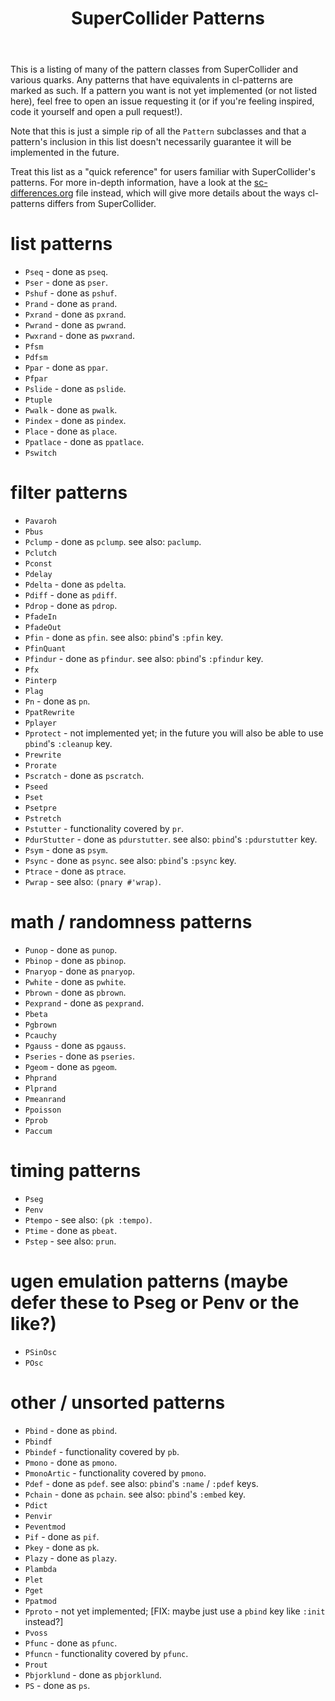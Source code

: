 #+TITLE: SuperCollider Patterns

This is a listing of many of the pattern classes from SuperCollider and various quarks. Any patterns that have equivalents in cl-patterns are marked as such. If a pattern you want is not yet implemented (or not listed here), feel free to open an issue requesting it (or if you're feeling inspired, code it yourself and open a pull request!).

Note that this is just a simple rip of all the ~Pattern~ subclasses and that a pattern's inclusion in this list doesn't necessarily guarantee it will be implemented in the future.

Treat this list as a "quick reference" for users familiar with SuperCollider's patterns. For more in-depth information, have a look at the [[file:sc-differences.org][sc-differences.org]] file instead, which will give more details about the ways cl-patterns differs from SuperCollider.

* list patterns
- ~Pseq~ - done as ~pseq~.
- ~Pser~ - done as ~pser~.
- ~Pshuf~ - done as ~pshuf~.
- ~Prand~ - done as ~prand~.
- ~Pxrand~ - done as ~pxrand~.
- ~Pwrand~ - done as ~pwrand~.
- ~Pwxrand~ - done as ~pwxrand~.
- ~Pfsm~
- ~Pdfsm~
- ~Ppar~ - done as ~ppar~.
- ~Pfpar~
- ~Pslide~ - done as ~pslide~.
- ~Ptuple~
- ~Pwalk~ - done as ~pwalk~.
- ~Pindex~ - done as ~pindex~.
- ~Place~ - done as ~place~.
- ~Ppatlace~ - done as ~ppatlace~.
- ~Pswitch~
* filter patterns
- ~Pavaroh~
- ~Pbus~
- ~Pclump~ - done as ~pclump~. see also: ~paclump~.
- ~Pclutch~
- ~Pconst~
- ~Pdelay~
- ~Pdelta~ - done as ~pdelta~.
- ~Pdiff~ - done as ~pdiff~.
- ~Pdrop~ - done as ~pdrop~.
- ~PfadeIn~
- ~PfadeOut~
- ~Pfin~ - done as ~pfin~. see also: ~pbind~'s ~:pfin~ key.
- ~PfinQuant~
- ~Pfindur~ - done as ~pfindur~. see also: ~pbind~'s ~:pfindur~ key.
- ~Pfx~
- ~Pinterp~
- ~Plag~
- ~Pn~ - done as ~pn~.
- ~PpatRewrite~
- ~Pplayer~
- ~Pprotect~ - not implemented yet; in the future you will also be able to use ~pbind~'s ~:cleanup~ key.
- ~Prewrite~
- ~Prorate~
- ~Pscratch~ - done as ~pscratch~.
- ~Pseed~
- ~Pset~
- ~Psetpre~
- ~Pstretch~
- ~Pstutter~ - functionality covered by ~pr~.
- ~PdurStutter~ - done as ~pdurstutter~. see also: ~pbind~'s ~:pdurstutter~ key.
- ~Psym~ - done as ~psym~.
- ~Psync~ - done as ~psync~. see also: ~pbind~'s ~:psync~ key.
- ~Ptrace~ - done as ~ptrace~.
- ~Pwrap~ - see also: ~(pnary #'wrap)~.
* math / randomness patterns
- ~Punop~ - done as ~punop~.
- ~Pbinop~ - done as ~pbinop~.
- ~Pnaryop~ - done as ~pnaryop~.
- ~Pwhite~ - done as ~pwhite~.
- ~Pbrown~ - done as ~pbrown~.
- ~Pexprand~ - done as ~pexprand~.
- ~Pbeta~
- ~Pgbrown~
- ~Pcauchy~
- ~Pgauss~ - done as ~pgauss~.
- ~Pseries~ - done as ~pseries~.
- ~Pgeom~ - done as ~pgeom~.
- ~Phprand~
- ~Plprand~
- ~Pmeanrand~
- ~Ppoisson~
- ~Pprob~
- ~Paccum~
* timing patterns
- ~Pseg~
- ~Penv~
- ~Ptempo~ - see also: ~(pk :tempo)~.
- ~Ptime~ - done as ~pbeat~.
- ~Pstep~ - see also: ~prun~.
* ugen emulation patterns (maybe defer these to Pseg or Penv or the like?)
- ~PSinOsc~
- ~POsc~
* other / unsorted patterns
- ~Pbind~ - done as ~pbind~.
- ~Pbindf~
- ~Pbindef~ - functionality covered by ~pb~.
- ~Pmono~ - done as ~pmono~.
- ~PmonoArtic~ - functionality covered by ~pmono~.
- ~Pdef~ - done as ~pdef~. see also: ~pbind~'s ~:name~ / ~:pdef~ keys.
- ~Pchain~ - done as ~pchain~. see also: ~pbind~'s ~:embed~ key.
- ~Pdict~
- ~Penvir~
- ~Peventmod~
- ~Pif~ - done as ~pif~.
- ~Pkey~ - done as ~pk~.
- ~Plazy~ - done as ~plazy~.
- ~Plambda~
- ~Plet~
- ~Pget~
- ~Ppatmod~
- ~Pproto~ - not yet implemented; [FIX: maybe just use a ~pbind~ key like ~:init~ instead?]
- ~Pvoss~
- ~Pfunc~ - done as ~pfunc~.
- ~Pfuncn~ - functionality covered by ~pfunc~.
- ~Prout~
- ~Pbjorklund~ - done as ~pbjorklund~.
- ~PS~ - done as ~ps~.
